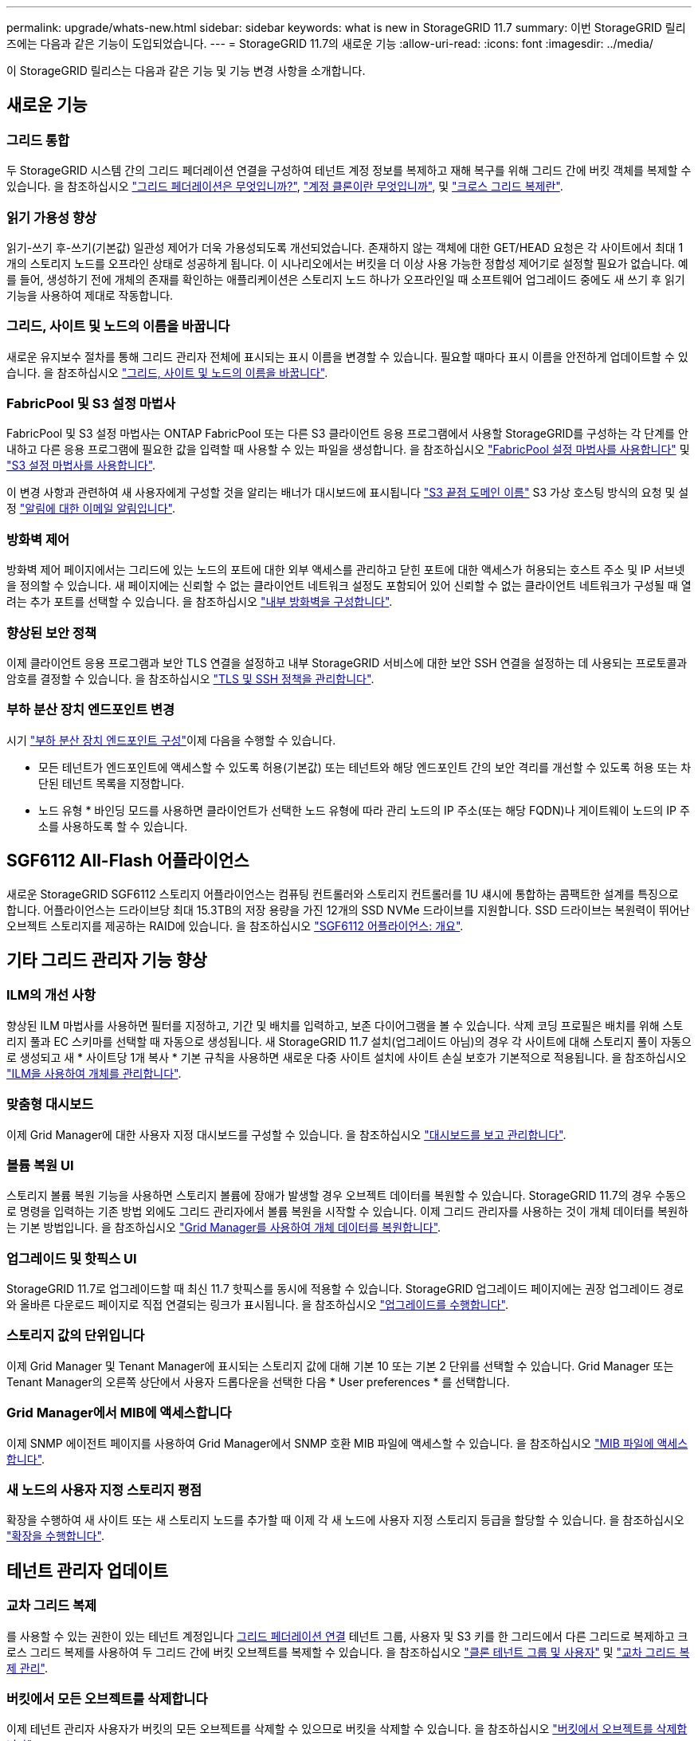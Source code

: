 ---
permalink: upgrade/whats-new.html 
sidebar: sidebar 
keywords: what is new in StorageGRID 11.7 
summary: 이번 StorageGRID 릴리즈에는 다음과 같은 기능이 도입되었습니다. 
---
= StorageGRID 11.7의 새로운 기능
:allow-uri-read: 
:icons: font
:imagesdir: ../media/


[role="lead"]
이 StorageGRID 릴리스는 다음과 같은 기능 및 기능 변경 사항을 소개합니다.



== 새로운 기능



=== 그리드 통합

두 StorageGRID 시스템 간의 그리드 페더레이션 연결을 구성하여 테넌트 계정 정보를 복제하고 재해 복구를 위해 그리드 간에 버킷 객체를 복제할 수 있습니다. 을 참조하십시오 link:../admin/grid-federation-overview.html["그리드 페더레이션은 무엇입니까?"], link:../admin/grid-federation-what-is-account-clone.html["계정 클론이란 무엇입니까"], 및 link:../admin/grid-federation-what-is-cross-grid-replication.html["크로스 그리드 복제란"].



=== 읽기 가용성 향상

읽기-쓰기 후-쓰기(기본값) 일관성 제어가 더욱 가용성되도록 개선되었습니다. 존재하지 않는 객체에 대한 GET/HEAD 요청은 각 사이트에서 최대 1개의 스토리지 노드를 오프라인 상태로 성공하게 됩니다. 이 시나리오에서는 버킷을 더 이상 사용 가능한 정합성 제어기로 설정할 필요가 없습니다. 예를 들어, 생성하기 전에 개체의 존재를 확인하는 애플리케이션은 스토리지 노드 하나가 오프라인일 때 소프트웨어 업그레이드 중에도 새 쓰기 후 읽기 기능을 사용하여 제대로 작동합니다.



=== 그리드, 사이트 및 노드의 이름을 바꿉니다

새로운 유지보수 절차를 통해 그리드 관리자 전체에 표시되는 표시 이름을 변경할 수 있습니다. 필요할 때마다 표시 이름을 안전하게 업데이트할 수 있습니다. 을 참조하십시오 link:../maintain/rename-grid-site-node-overview.html["그리드, 사이트 및 노드의 이름을 바꿉니다"].



=== FabricPool 및 S3 설정 마법사

FabricPool 및 S3 설정 마법사는 ONTAP FabricPool 또는 다른 S3 클라이언트 응용 프로그램에서 사용할 StorageGRID를 구성하는 각 단계를 안내하고 다른 응용 프로그램에 필요한 값을 입력할 때 사용할 수 있는 파일을 생성합니다. 을 참조하십시오 link:../fabricpool/use-fabricpool-setup-wizard.html["FabricPool 설정 마법사를 사용합니다"] 및 link:../admin/use-s3-setup-wizard.html["S3 설정 마법사를 사용합니다"].

이 변경 사항과 관련하여 새 사용자에게 구성할 것을 알리는 배너가 대시보드에 표시됩니다 link:../admin/configuring-s3-api-endpoint-domain-names.html["S3 끝점 도메인 이름"] S3 가상 호스팅 방식의 요청 및 설정 link:../monitor/email-alert-notifications.html["알림에 대한 이메일 알림입니다"].



=== 방화벽 제어

방화벽 제어 페이지에서는 그리드에 있는 노드의 포트에 대한 외부 액세스를 관리하고 닫힌 포트에 대한 액세스가 허용되는 호스트 주소 및 IP 서브넷을 정의할 수 있습니다. 새 페이지에는 신뢰할 수 없는 클라이언트 네트워크 설정도 포함되어 있어 신뢰할 수 없는 클라이언트 네트워크가 구성될 때 열려는 추가 포트를 선택할 수 있습니다. 을 참조하십시오 link:../admin/configure-firewall-controls.html["내부 방화벽을 구성합니다"].



=== 향상된 보안 정책

이제 클라이언트 응용 프로그램과 보안 TLS 연결을 설정하고 내부 StorageGRID 서비스에 대한 보안 SSH 연결을 설정하는 데 사용되는 프로토콜과 암호를 결정할 수 있습니다. 을 참조하십시오 link:../admin/manage-tls-ssh-policy.html["TLS 및 SSH 정책을 관리합니다"].



=== 부하 분산 장치 엔드포인트 변경

시기 link:../admin/configuring-load-balancer-endpoints.html["부하 분산 장치 엔드포인트 구성"]이제 다음을 수행할 수 있습니다.

* 모든 테넌트가 엔드포인트에 액세스할 수 있도록 허용(기본값) 또는 테넌트와 해당 엔드포인트 간의 보안 격리를 개선할 수 있도록 허용 또는 차단된 테넌트 목록을 지정합니다.
* 노드 유형 * 바인딩 모드를 사용하면 클라이언트가 선택한 노드 유형에 따라 관리 노드의 IP 주소(또는 해당 FQDN)나 게이트웨이 노드의 IP 주소를 사용하도록 할 수 있습니다.




== SGF6112 All-Flash 어플라이언스

새로운 StorageGRID SGF6112 스토리지 어플라이언스는 컴퓨팅 컨트롤러와 스토리지 컨트롤러를 1U 섀시에 통합하는 콤팩트한 설계를 특징으로 합니다. 어플라이언스는 드라이브당 최대 15.3TB의 저장 용량을 가진 12개의 SSD NVMe 드라이브를 지원합니다. SSD 드라이브는 복원력이 뛰어난 오브젝트 스토리지를 제공하는 RAID에 있습니다. 을 참조하십시오 link:../installconfig/hardware-description-sg6100.html["SGF6112 어플라이언스: 개요"].



== 기타 그리드 관리자 기능 향상



=== ILM의 개선 사항

향상된 ILM 마법사를 사용하면 필터를 지정하고, 기간 및 배치를 입력하고, 보존 다이어그램을 볼 수 있습니다. 삭제 코딩 프로필은 배치를 위해 스토리지 풀과 EC 스키마를 선택할 때 자동으로 생성됩니다. 새 StorageGRID 11.7 설치(업그레이드 아님)의 경우 각 사이트에 대해 스토리지 풀이 자동으로 생성되고 새 * 사이트당 1개 복사 * 기본 규칙을 사용하면 새로운 다중 사이트 설치에 사이트 손실 보호가 기본적으로 적용됩니다. 을 참조하십시오 link:../ilm/index.html["ILM을 사용하여 개체를 관리합니다"].



=== 맞춤형 대시보드

이제 Grid Manager에 대한 사용자 지정 대시보드를 구성할 수 있습니다. 을 참조하십시오 link:../monitor/viewing-dashboard.html["대시보드를 보고 관리합니다"].



=== 볼륨 복원 UI

스토리지 볼륨 복원 기능을 사용하면 스토리지 볼륨에 장애가 발생할 경우 오브젝트 데이터를 복원할 수 있습니다. StorageGRID 11.7의 경우 수동으로 명령을 입력하는 기존 방법 외에도 그리드 관리자에서 볼륨 복원을 시작할 수 있습니다. 이제 그리드 관리자를 사용하는 것이 개체 데이터를 복원하는 기본 방법입니다. 을 참조하십시오 link:../maintain/restoring-volume.html["Grid Manager를 사용하여 개체 데이터를 복원합니다"].



=== 업그레이드 및 핫픽스 UI

StorageGRID 11.7로 업그레이드할 때 최신 11.7 핫픽스를 동시에 적용할 수 있습니다. StorageGRID 업그레이드 페이지에는 권장 업그레이드 경로와 올바른 다운로드 페이지로 직접 연결되는 링크가 표시됩니다. 을 참조하십시오 link:performing-upgrade.html["업그레이드를 수행합니다"].



=== 스토리지 값의 단위입니다

이제 Grid Manager 및 Tenant Manager에 표시되는 스토리지 값에 대해 기본 10 또는 기본 2 단위를 선택할 수 있습니다. Grid Manager 또는 Tenant Manager의 오른쪽 상단에서 사용자 드롭다운을 선택한 다음 * User preferences * 를 선택합니다.



=== Grid Manager에서 MIB에 액세스합니다

이제 SNMP 에이전트 페이지를 사용하여 Grid Manager에서 SNMP 호환 MIB 파일에 액세스할 수 있습니다. 을 참조하십시오 link:../monitor/access-snmp-mib.html["MIB 파일에 액세스합니다"].



=== 새 노드의 사용자 지정 스토리지 평점

확장을 수행하여 새 사이트 또는 새 스토리지 노드를 추가할 때 이제 각 새 노드에 사용자 지정 스토리지 등급을 할당할 수 있습니다. 을 참조하십시오 link:../expand/performing-expansion.html["확장을 수행합니다"].



== 테넌트 관리자 업데이트



=== 교차 그리드 복제

를 사용할 수 있는 권한이 있는 테넌트 계정입니다 <<grid-federation,그리드 페더레이션 연결>> 테넌트 그룹, 사용자 및 S3 키를 한 그리드에서 다른 그리드로 복제하고 크로스 그리드 복제를 사용하여 두 그리드 간에 버킷 오브젝트를 복제할 수 있습니다. 을 참조하십시오 link:../tenant/grid-federation-account-clone.html["클론 테넌트 그룹 및 사용자"] 및 link:../tenant/grid-federation-manage-cross-grid-replication.html["교차 그리드 복제 관리"].



=== 버킷에서 모든 오브젝트를 삭제합니다

이제 테넌트 관리자 사용자가 버킷의 모든 오브젝트를 삭제할 수 있으므로 버킷을 삭제할 수 있습니다. 을 참조하십시오 link:../tenant/deleting-s3-bucket-objects.html["버킷에서 오브젝트를 삭제합니다"].



=== S3 오브젝트 잠금 기본 보존

이제 테넌트 관리자 사용자는 S3 오브젝트 잠금 버킷을 생성할 때 기본 보존을 설정하고 구성할 수 있습니다. 을 참조하십시오 link:../tenant/creating-s3-bucket.html["S3 버킷을 생성합니다"].



== S3 업데이트



=== S3 오브젝트 잠금 거버넌스 모드

오브젝트에 대한 S3 오브젝트 잠금 설정 또는 버킷의 기본 보존 설정을 지정할 때 이제 거버넌스 모드를 사용할 수 있습니다. 이 보존 모드를 사용하면 특정 보존 설정을 무시할 수 있는 특별한 권한이 있는 사용자가 있습니다. 을 참조하십시오 link:../tenant/using-s3-object-lock.html["S3 오브젝트 잠금을 사용하여 오브젝트를 보존합니다"] 및 link:../s3/use-s3-api-for-s3-object-lock.html["S3 REST API를 사용하여 S3 오브젝트 잠금을 구성합니다"].



=== 랜섬웨어 완화를 위한 S3 그룹 정책

S3 테넌트 계정에 대한 그룹 정책으로 추가된 샘플 정책은 랜섬웨어 공격을 완화하는 데 도움이 됩니다. 이전 개체 버전이 영구적으로 삭제되지 않도록 합니다. 을 참조하십시오 link:../tenant/creating-groups-for-s3-tenant.html["S3 테넌트에 대한 그룹을 생성합니다"].



=== S3 버킷을 위한 NewerNoncurrentVersions 임계값입니다

를 클릭합니다 `NewerNoncurrentVersions` 버킷 수명 주기 구성의 작업은 버전 관리가 된 S3 버킷에 유지되는 비현재 버전의 수를 지정합니다. 이 임계값은 ILM에서 제공하는 수명 주기 규칙보다 우선합니다. 을 참조하십시오 link:../ilm/how-objects-are-deleted.html["오브젝트 삭제 방법"].



=== S3 업데이트 를 선택합니다

S3 SelectObjectContent는 이제 Parquet 객체에 대한 지원을 제공합니다. 또한 이제 cgroup v2가 활성화된 커널을 실행하는 베어 메탈 노드인 Admin 및 Gateway 부하 분산 엔드포인트와 함께 S3 Select를 사용할 수 있습니다. 을 참조하십시오 link:../s3/select-object-content.html["S3 SelectObjectContent"].



== 기타 향상된 기능



=== 인증서 주체 선택 사항입니다

이제 인증서 주체 필드는 선택 사항입니다. 이 필드를 비워 두면 생성된 인증서는 첫 번째 도메인 이름 또는 IP 주소를 CN(Subject Common Name)으로 사용합니다. 을 참조하십시오 link:../admin/using-storagegrid-security-certificates.html["보안 인증서를 관리합니다"].



=== ILM 감사 메시지 범주 및 새 메시지

ILM 작업을 위해 감사 메시지 범주가 추가되었으며 IDEL, LKCU 및 ORLM 메시지가 포함됩니다. 이 새 범주는 * Normal * 로 설정됩니다. 을 참조하십시오 link:../audit/ilm-audit-messages.html["ILM 운영 감사 메시지"].

또한 새 11.7 기능을 지원하기 위해 새 감사 메시지가 추가되었습니다.

* link:../audit/bror-bucket-read-only-request.html["BROR: 버킷 읽기 전용 요청"]
* link:../audit/cgrr-cross-grid-replication-request.html["CGRR: 교차 그리드 복제 요청"]
* link:../audit/ebdl-empty-bucket-delete.html["EBDL: 빈 버킷 삭제"]
* link:../audit/ebkr-empty-bucket-request.html["EBKR: 빈 버킷 요청"]
* link:../audit/s3-select-request.html["S3SL:S3 요청 선택"]




=== 새 경고

StorageGRID 11.7에 대해 다음과 같은 새 경고가 추가되었습니다.

* 어플라이언스 DAS 드라이브 장애가 감지되었습니다
* 어플라이언스 DAS 드라이브 재구축
* 어플라이언스 팬 장애가 감지되었습니다
* 어플라이언스 NIC 장애가 감지되었습니다
* 어플라이언스 SSD 위험 경고
* AutoSupport 메시지를 보내지 못했습니다
* Cassandra 크기 초과 쓰기 오류입니다
* 교차 그리드 복제 영구 요청 실패
* 교차 그리드 복제 리소스를 사용할 수 없습니다
* 디버그 성능 영향
* 그리드 페더레이션 인증서의 만료
* FabricPool 버킷은 버킷 정합성 설정을 지원하지 않습니다
* 방화벽 구성 실패
* 그리드 페더레이션 연결에 실패했습니다
* 스토리지 어플라이언스 팬 장애가 감지되었습니다
* 스토리지 노드가 원하는 스토리지 상태가 아닙니다
* 스토리지 볼륨에 주의가 필요합니다
* 스토리지 볼륨을 복원해야 합니다
* 스토리지 볼륨이 오프라인 상태입니다
* 추적 구성이 활성화되었습니다
* 볼륨 복원에서 복제된 데이터 복구를 시작하지 못했습니다




=== 문서 변경

* 새로운 빠른 참조에는 StorageGRID이 Amazon S3(Simple Storage Service) API를 지원하는 방법이 요약되어 있습니다. 을 참조하십시오 link:../s3/quick-reference-support-for-aws-apis.html["빠른 참조: 지원되는 S3 API 요청"].
* 새로운 소식 link:../primer/quick-start.html["StorageGRID 빠른 시작"] 에는 StorageGRID 시스템을 구성 및 사용하기 위한 고급 단계가 나와 있으며 관련 지침에 대한 링크를 제공합니다.
* 어플라이언스 하드웨어 설치 지침은 사용 편의성을 위해 결합되고 통합되었습니다. 빠른 시작이 하드웨어 설치에 대한 고급 가이드로 추가되었습니다. 을 참조하십시오link:../installconfig/index.html["하드웨어 설치를 빠르게 시작합니다"].
* 모든 어플라이언스 모델에 공통되는 유지보수 지침은 통합 및 통합되어 있으며 문서 사이트의 유지 관리 섹션으로 이동되었습니다. 을 참조하십시오 link:../commonhardware/index.html["공통 노드 유지 관리: 개요"].
* 각 어플라이언스 모델별 유지보수 지침도 유지보수 섹션으로 이동했습니다.
+
link:../sg6100/index.html["SGF6112 하드웨어를 유지보수하십시오"]

+
link:../sg6000/index.html["SG6000 하드웨어 유지보수"]

+
link:../sg5700/index.html["SG5700 하드웨어 유지 관리"]

+
link:../sg100-1000/index.html["SG100 및 SG1000 하드웨어를 유지보수하십시오"]


